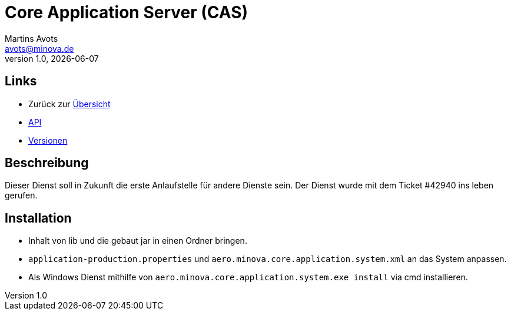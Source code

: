 ////
Für die Administratoransicht die folgende Zeile aus dem Kommentar nach unten kopieren.
:admin: ja
Für die Entwickleransicht (Developer) die folgende Zeile aus dem Kommentar nach unten kopieren.
:dev: ja
////
:dev: ja

= Core Application Server (CAS)
Martins Avots <avots@minova.de>
v1.0, {docdate}

== Links

* Zurück zur link:..[Übersicht]

* xref:api.adoc#[API]
* xref:versions.adoc#[Versionen]

== Beschreibung

Dieser Dienst soll in Zukunft die erste Anlaufstelle für andere Dienste sein.
Der Dienst wurde mit dem Ticket #42940 ins leben gerufen.

== Installation

* Inhalt von lib und die gebaut jar in einen Ordner bringen.
* `application-production.properties` und `aero.minova.core.application.system.xml` an das System anpassen.
* Als Windows Dienst mithilfe von `aero.minova.core.application.system.exe install` via cmd installieren.

//  Das Dokument sollte mit einer leeren Zeile enden.
